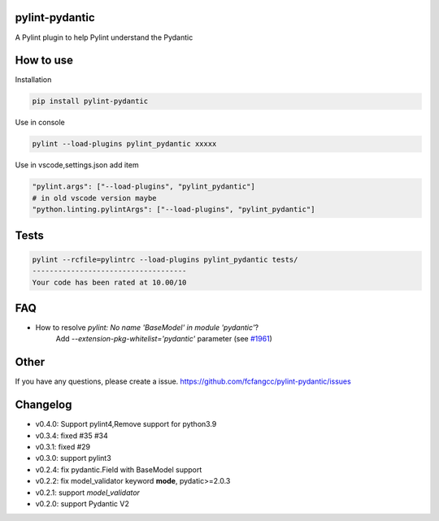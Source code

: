 pylint-pydantic
================
A Pylint plugin to help Pylint understand the Pydantic

How to use
===============
Installation

.. code:: shell

    pip install pylint-pydantic

Use in console

.. code:: shell

    pylint --load-plugins pylint_pydantic xxxxx

Use in vscode,settings.json add item

.. code:: shell

    "pylint.args": ["--load-plugins", "pylint_pydantic"]
    # in old vscode version maybe
    "python.linting.pylintArgs": ["--load-plugins", "pylint_pydantic"]

Tests
============
.. code:: shell

    pylint --rcfile=pylintrc --load-plugins pylint_pydantic tests/
    ------------------------------------
    Your code has been rated at 10.00/10

FAQ
=====================
- How to resolve `pylint: No name 'BaseModel' in module 'pydantic'`?
    Add `--extension-pkg-whitelist='pydantic'` parameter (see `#1961 <https://github.com/samuelcolvin/pydantic/issues/1961>`_)

Other
=====================
If you have any questions, please create a issue.
https://github.com/fcfangcc/pylint-pydantic/issues


Changelog
=====================

- v0.4.0: Support pylint4,Remove support for python3.9
- v0.3.4: fixed #35 #34
- v0.3.1: fixed #29
- v0.3.0: support pylint3
- v0.2.4: fix pydantic.Field with BaseModel support
- v0.2.2: fix model_validator keyword **mode**, pydatic>=2.0.3
- v0.2.1: support `model_validator`
- v0.2.0: support Pydantic V2
